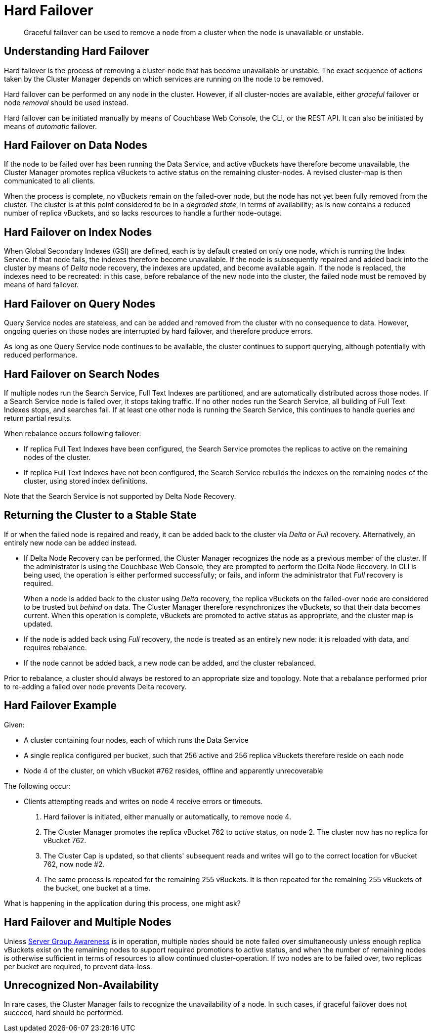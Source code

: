 = Hard Failover

[abstract]
Graceful failover can be used to remove a
node from a cluster
when the node is unavailable or unstable.

[#understanding-hard-failover]
== Understanding Hard Failover

Hard failover is the process of
removing a cluster-node that has become unavailable or unstable.
The exact sequence of actions taken by the Cluster Manager depends on
which services are running on the node to be removed.

Hard failover can be performed on any node in the cluster. However, if
all cluster-nodes are available, either _graceful_ failover or node
_removal_ should be used instead.

Hard failover can be initiated manually by means of Couchbase Web Console, the CLI,
or the REST API. It can also be initiated by means of _automatic_
failover.

[#hard-failover-on-data-nodes]
== Hard Failover on Data Nodes

If the node to be failed over has been running the Data Service, and
active vBuckets have therefore become unavailable,
the Cluster Manager promotes replica vBuckets to active status on the
remaining cluster-nodes. A revised cluster-map is then communicated to
all clients.

When the process is complete, no vBuckets remain on the failed-over
node, but the node has not yet been fully removed from the cluster.
The cluster is at this point considered to be in a _degraded state_, in terms of
availability; as is now contains a reduced number of replica vBuckets, and
so lacks resources to handle a further node-outage.

[#hard-failover-on-index-nodes]
== Hard Failover on Index Nodes

When Global Secondary Indexes (GSI) are defined, each is by default
created on only one
node, which is running the Index Service.
If that node fails, the indexes therefore become unavailable.
If the node is subsequently repaired and added back into the cluster
by means of _Delta_ node recovery, the
indexes are updated, and become available again.
If the node is replaced, the indexes need to be recreated: in this case,
before
rebalance of the new node into the cluster, the failed node must be removed
by means of hard failover.

[#hard-failover-on-query-nodes]
== Hard Failover on Query Nodes

Query Service nodes are stateless, and can be added and removed from the
cluster with no consequence to data.
However, ongoing queries on those nodes are interrupted by hard failover, and
therefore produce errors.

As long as one Query Service node continues to be available, the
cluster continues to support querying, although potentially
with reduced performance.

[#hard-failover-on-search-nodes]
== Hard Failover on Search Nodes

If multiple nodes run the Search Service,
Full Text Indexes are partitioned, and are automatically distributed across
those nodes.
If a Search Service node is failed over, it stops taking traffic.
If no other nodes run the Search Service, all building of
Full Text Indexes stops, and
searches fail.
If at least one other node is running the Search Service, this continues
to handle queries and return partial results.

When rebalance occurs following failover:

* If replica Full Text Indexes have been configured, the Search
Service promotes the replicas to active on the
remaining nodes of the cluster.
* If replica Full Text Indexes have not been configured, the Search Service
rebuilds the indexes on the remaining
nodes of the cluster, using stored index definitions.

Note that the Search Service is not supported by Delta Node Recovery.

[#returning-cluster-to-stable-state]
== Returning the Cluster to a Stable State

If or when the failed node is repaired and ready, it can be added back to the
cluster via _Delta_ or _Full_ recovery. Alternatively, an entirely
new node can be added instead.

* If Delta Node Recovery can be performed, the Cluster Manager recognizes the
node as a previous member of the cluster.
If the administrator is using the Couchbase Web Console, they are
prompted to perform
the Delta Node Recovery.
In CLI is being used, the operation is either performed successfully; or
fails, and
inform the administrator that _Full_ recovery is required.
+
When a node is added back to the cluster using _Delta_ recovery, the
replica vBuckets on the failed-over node are considered to be
trusted but _behind_ on
data.
The Cluster Manager therefore
resynchronizes the vBuckets, so that their data becomes
current.
When this operation is complete, vBuckets
are promoted to active status as appropriate, and the cluster map is updated.

* If the node is added back using _Full_ recovery, the node is treated as an
entirely new node: it is reloaded with data, and
requires rebalance.

* If the node cannot be added back, a new node can be added, and the cluster
rebalanced.

Prior to rebalance, a cluster should always be restored to an
appropriate size and
topology. Note that a rebalance performed prior to re-adding a failed over
node prevents Delta recovery.

[#hard-failover-example]
== Hard Failover Example

Given:

* A cluster containing four nodes, each of which runs the
Data Service

* A single replica configured per bucket, such that 256 active and 256 replica
vBuckets therefore reside
on each node

* Node 4 of the cluster, on which vBucket #762 resides, offline and
apparently unrecoverable

The following occur:

* Clients attempting reads and writes on node 4 receive errors or timeouts.

. Hard failover is initiated, either manually or automatically, to remove node 4.

. The Cluster Manager promotes the replica vBucket 762 to _active_ status,
 on node 2. The cluster now has no replica for vBucket 762.

. The Cluster Cap is updated, so that clients' subsequent reads and writes
will go to the correct location for vBucket 762, now node #2.

. The same process is repeated for the remaining 255 vBuckets.
It is then repeated for the remaining 255 vBuckets of the bucket, one bucket at a time.

What is happening in the application during this process, one might ask?

[#hard-failover-and-multiple-nodes]
== Hard Failover and Multiple Nodes

Unless
xref:learn:clusters-and-availability/groups.adoc[Server Group Awareness]
is in operation,
multiple nodes should be note failed over simultaneously unless enough
replica vBuckets exist on the remaining nodes to support required promotions
to active status, and when the number of remaining nodes is otherwise
sufficient in terms of resources to allow continued cluster-operation. If
two nodes are to be failed over, two replicas per bucket are required, to
prevent data-loss.

[#hard-failover-and-unrecognized-non-availability]
== Unrecognized Non-Availability

In rare cases, the Cluster Manager fails to recognize the unavailability
of a node. In such cases, if graceful failover does not succeed, hard should
be performed.
